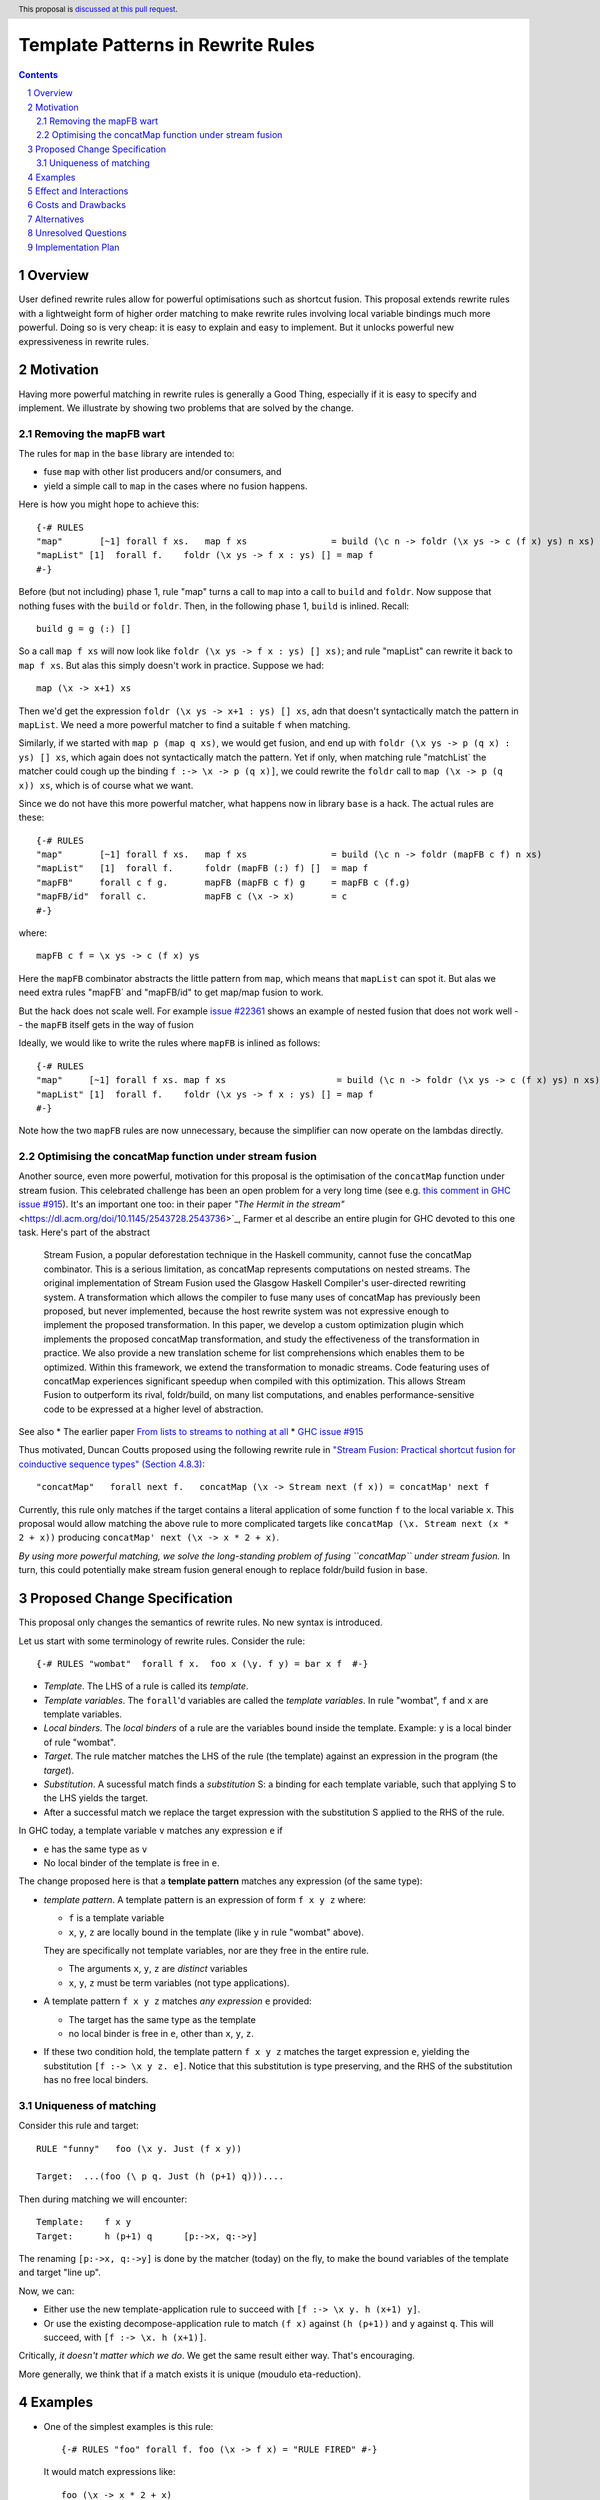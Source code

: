 Template Patterns in Rewrite Rules
=================================

.. author:: Jaro Reinders
.. date-accepted::
.. ticket-url::
.. implemented::
.. highlight:: haskell
.. header:: This proposal is `discussed at this pull request <https://github.com/ghc-proposals/ghc-proposals/pull/555>`_.
.. sectnum::
.. contents::

Overview
-----------

User defined rewrite rules allow for powerful optimisations such as
shortcut fusion.  This proposal extends rewrite rules with a
lightweight form of higher order matching to make rewrite rules
involving local variable bindings much more powerful.  Doing so is very cheap: it is
easy to explain and easy to implement.  But it unlocks powerful new expressiveness
in rewrite rules.

Motivation
----------

Having more powerful matching in rewrite rules is generally a Good Thing, especially
if it is easy to specify and implement.  We illustrate by showing two problems
that are solved by the change.

Removing the mapFB wart
~~~~~~~~~~~~~~~~~~~~~~~

The rules for ``map`` in the ``base`` library are intended to:

* fuse ``map`` with other list producers and/or consumers, and
* yield a simple call to ``map`` in the cases where no fusion happens.

Here is how you might hope to achieve this:
::

	{-# RULES
	"map"       [~1] forall f xs.   map f xs                = build (\c n -> foldr (\x ys -> c (f x) ys) n xs)
	"mapList" [1]  forall f.    foldr (\x ys -> f x : ys) [] = map f
	#-}

Before (but not including) phase 1, rule "map" turns a call to ``map`` into a call to ``build`` and ``foldr``.
Now suppose that nothing fuses with the ``build`` or ``foldr``.  Then, in the following phase 1,
``build`` is inlined.  Recall::

        build g = g (:) []

So a call ``map f xs`` will now look like ``foldr (\x ys -> f x : ys) [] xs)``; and rule "mapList" can rewrite
it back to ``map f xs``.  But alas this simply doesn't work in practice. Suppose we had::

        map (\x -> x+1) xs

Then we'd get the expression ``foldr (\x ys -> x+1 : ys) [] xs``, adn that doesn't syntactically match the pattern in ``mapList``.
We need a more powerful matcher to find a suitable ``f`` when matching.

Similarly, if we started with ``map p (map q xs)``, we would get fusion, and end up with ``foldr (\x ys -> p (q x) : ys) [] xs``, which again does not syntactically match the pattern.  Yet if only, when matching rule "matchList` the matcher could
cough up the binding ``f :-> \x -> p (q x)]``, we could rewrite the ``foldr`` call to ``map (\x -> p (q x)) xs``, which is of course what we want.

Since we do not have this more powerful matcher, what happens now in library ``base`` is a hack.  The actual rules are these::

	{-# RULES
	"map"       [~1] forall f xs.   map f xs                = build (\c n -> foldr (mapFB c f) n xs)
	"mapList"   [1]  forall f.      foldr (mapFB (:) f) []  = map f
	"mapFB"     forall c f g.       mapFB (mapFB c f) g     = mapFB c (f.g)
	"mapFB/id"  forall c.           mapFB c (\x -> x)       = c
	#-}

where::

	mapFB c f = \x ys -> c (f x) ys

Here the ``mapFB`` combinator abstracts the little pattern from ``map``, which means that ``mapList`` can spot it.
But alas we need extra rules "mapFB` and "mapFB/id" to get map/map fusion to work.

But the hack does not scale well.  For example `issue #22361 <https://gitlab.haskell.org/ghc/ghc/-/issues/22361>`_ shows an example of nested fusion that does not work well -- the ``mapFB`` itself gets in the way of fusion


Ideally, we would like to write the rules where ``mapFB`` is inlined as follows:
::

	{-# RULES
	"map"     [~1] forall f xs. map f xs                     = build (\c n -> foldr (\x ys -> c (f x) ys) n xs)
	"mapList" [1]  forall f.    foldr (\x ys -> f x : ys) [] = map f
	#-}

Note how the two ``mapFB`` rules are now unnecessary, because the simplifier can now operate on the lambdas directly.


Optimising the concatMap function under stream fusion
~~~~~~~~~~~~~~~~~~~~~~~~~~~~~~~~~~~~~~~~~~~~~~~~~~~~~

Another source, even more powerful, motivation for this proposal is the optimisation of the ``concatMap`` function under stream fusion. This celebrated challenge has been an open problem for a very long time (see e.g. `this comment in GHC issue #915 <https://gitlab.haskell.org/ghc/ghc/-/issues/915#note_26104>`_).
It's an important one too: in their paper `"The Hermit in the stream"` <https://dl.acm.org/doi/10.1145/2543728.2543736>`_, Farmer et al describe an entire plugin for GHC devoted to this one task.  Here's part of the abstract

    Stream Fusion, a popular deforestation technique in the Haskell community, cannot fuse the concatMap combinator. This is a serious limitation, as concatMap represents computations on nested streams. The original implementation of Stream Fusion used the Glasgow Haskell Compiler's user-directed rewriting system. A transformation which allows the compiler to fuse many uses of concatMap has previously been proposed, but never implemented, because the host rewrite system was not expressive enough to implement the proposed transformation.
    In this paper, we develop a custom optimization plugin which implements the proposed concatMap transformation, and study the effectiveness of the transformation in practice. We also provide a new translation scheme for list comprehensions which enables them to be optimized. Within this framework, we extend the transformation to monadic streams. Code featuring uses of concatMap experiences significant speedup when compiled with this optimization. This allows Stream Fusion to outperform its rival, foldr/build, on many list computations, and enables performance-sensitive code to be expressed at a higher level of abstraction.


See also
* The earlier paper `From lists to streams to nothing at all <https://dl.acm.org/doi/10.1145/1291151.1291199>`_
* `GHC issue #915 <https://gitlab.haskell.org/ghc/ghc/-/issues/915>`_ 

Thus motivated, Duncan Coutts proposed using the following rewrite rule in `"Stream Fusion: Practical shortcut fusion for coinductive sequence types" (Section 4.8.3) <https://ora.ox.ac.uk/objects/uuid:b4971f57-2b94-4fdf-a5c0-98d6935a44da/download_file?file_format=pdf&hyrax_fileset_id=m8450e05775b1a9a35267c4e58184492e&safe_filename=Thesis%2BPDF%2C%2Bstandard%2Blayout&type_of_work=Thesis>`_:
::

	"concatMap"   forall next f.   concatMap (\x -> Stream next (f x)) = concatMap' next f

Currently, this rule only matches if the target contains a literal application of some function ``f`` to the local variable ``x``.
This proposal would allow matching the above rule to more complicated targets like ``concatMap (\x. Stream next (x * 2 + x))`` producing ``concatMap' next (\x -> x * 2 + x)``.

*By using more powerful matching, we solve the long-standing problem of fusing
``concatMap`` under stream fusion.*  In turn, this could
potentially make stream fusion general enough to replace foldr/build
fusion in base.

Proposed Change Specification
-----------------------------

This proposal only changes the semantics of rewrite rules. No new syntax is introduced.

Let us start with some terminology of rewrite rules.
Consider the rule:
::

	{-# RULES "wombat"  forall f x.  foo x (\y. f y) = bar x f  #-}

* 	*Template*.
	The LHS of a rule is called its *template*.
* 	*Template variables*.
	The ``forall``'d variables are called the *template variables*.
	In rule "wombat", ``f`` and ``x`` are template variables.
* 	*Local binders*.
	The *local binders* of a rule are the variables bound inside the template.
	Example: ``y`` is a local binder of rule "wombat".
* 	*Target*.
	The rule matcher matches the LHS of the rule (the template) against an expression in the program (the *target*).
* 	*Substitution*.
	A sucessful match finds a *substitution* S: a binding for each template variable, such that applying S to the LHS yields the target.
* 	After a successful match we replace the target expression with the substitution S applied to the RHS of the rule.


In GHC today, a template variable ``v`` matches any expression ``e`` if

* ``e`` has the same type as ``v``
* No local binder of the template is free in ``e``.

The change proposed here is that a **template pattern** matches any expression (of the same type):

* 	*template pattern*.
	A template pattern is an expression of form ``f x y z`` where:

	- ``f`` is a template variable
	- ``x``, ``y``, ``z`` are locally bound in the template (like ``y`` in rule "wombat" above).

	They are specifically not template variables, nor are they free in the entire rule.

	- The arguments ``x``, ``y``, ``z`` are *distinct* variables
	- ``x``, ``y``, ``z`` must be term variables (not type applications).

* 	A template pattern ``f x y z`` matches *any expression* ``e`` provided:

	- The target has the same type as the template
	- no local binder is free in ``e``, other than ``x``, ``y``, ``z``.

*	If these two condition hold, the template pattern ``f x y z`` matches the target expression ``e``, yielding the substitution ``[f :-> \x y z. e]``.
	Notice that this substitution is type preserving, and the RHS of the substitution has no free local binders.

Uniqueness of matching
~~~~~~~~~~~~~~~~~~~~~~

Consider this rule and target:
::

	RULE "funny"   foo (\x y. Just (f x y))

	Target:  ...(foo (\ p q. Just (h (p+1) q)))....

Then during matching we will encounter:
::

	Template:    f x y
	Target:      h (p+1) q      [p:->x, q:->y]

The renaming ``[p:->x, q:->y]`` is done by the matcher (today) on the fly, to make the bound variables of the template and target "line up".

Now, we can:

* Either use the new template-application rule to succeed with ``[f :-> \x y. h (x+1) y]``.
* Or use the existing decompose-application rule to match ``(f x)`` against ``(h (p+1))`` and ``y`` against ``q``.  This will succeed, with ``[f :-> \x. h (x+1)]``.

Critically, *it doesn't matter which we do*.
We get the same result either way.
That's encouraging.

More generally, we think that if a match exists it is unique (moudulo eta-reduction).

Examples
--------

* 	One of the simplest examples is this rule:
	::

		{-# RULES "foo" forall f. foo (\x -> f x) = "RULE FIRED" #-}

	It would match expressions like:
	::

		foo (\x -> x * 2 + x)

* 	The template pattern may involve multiple locally bound variables, e.g.:
	::

		{-# RULES "foo" forall f. foo (\x y z -> f x y z) = "RULE FIRED" #-}

	Which would match:
	::

		foo (\x y z -> x * y + z)

	But not every variable has to occur in the match. It would also match this expression where ``y`` does not occur:
	::

		foo (\x y z -> x * 2 + z)

* 	Locally bound variables may only occur once.
	Consider the following rule:
	::

		{-# RULES "foo" forall f. foo (\x -> f x x) = "RULE FIRED" #-}

	This would **not** match:
	::

		foo (\x -> x * 2 + x)

	But it does contain the valid subrule ``f x``, so it would match:
	::

		foo (\x -> (bar x . baz) x)

* 	Similarly if the template variable ``f`` is applied to non-variable arguments then it only matches a literal application.
	Consider this rule:
	::

		{-# RULES "foo" forall f. foo (\x y -> f x 2 y) = "RULE FIRED" #-}

	This would **not** match:
	::

		foo (\x y -> x * 2 + y)`

	But again it does contain the template pattern ``f x``, so it would match:
	::

		foo (\x y -> (bar x . baz) 2 y)

Effect and Interactions
-----------------------

The main effect of this proposal is that rewrite rules involving template patterns now match more expressions.
But the additional matches are guaranteed to be beta equivalent, so this change does not cause existing rules to become semantically incorrect.

The only contentious interactions could occur due to rules that now overlap under the new rules, for example:
::

	{-# RULES
	"foo->bar"  forall f x.  foo x (\y. f y) = bar x f
	"foo->baz"  forall   x.  foo x (\y. y * 2 + y) = baz x
	#-}

Previously, the rule ``"foo->baz"`` would always fire when encountering the expression ``foo x (\y. y * 2 + y)``, but now the rule ``"foo->bar"`` also matches.
However, we do not expect that this occurs in practice.


Costs and Drawbacks
-------------------

1. 	The changes required for this proposal are small (the core of the change is an addition of just 22 lines of code).
	Small changes can add up, but we think the benefits far outweigh this cost in this case.

2. 	This proposal causes a silent change of behaviour of existing code.
	It is possible to come up with an artificial system of rewrite rules that produces suboptimal results due to this change.
	We do not expect this to happen in practice.

Alternatives
------------

Roughly in order of cheap to expensive alternatives:

1. 	Do nothing.

2. 	Introduce explicit syntax for template patterns.
	This requires modifying the parser and bikeshedding over syntax, but it may make the rules completely backwards compatible and the intent of the programmer is clearer to the compiler so the compiler can give better error messages and warnings.
	We have chosen against this alternative, because we do not think any existing rewrite rules depend critically on the previous behaviour and we expect error messages and warnings can still be written for the most common mistakes with a bit more effort.

3. 	Use lambda binders instead of applications to figure out the scope of local variables automatically.
	For example the "mapList" rule could look like this:
	::

		"mapList" [1]  forall f.    foldr (\x ys -> f : ys) [] = map (\x -> f)

	Where the the rule matcher would recognise that the ``\x ->`` binders on the left and the right is the same.
	From this we could deduce that the variables ``x`` should be allowed to occur in ``f``.
	We have not chosen this syntax because it is less explicit about which locally bound variables are allowed to occur in which template variables.

4. 	Implement more powerful higher order matching, for example as proposed by De Moor and Sittampalam in `"Higher-order matching for program transformation" <https://www.sciencedirect.com/science/article/pii/S0304397500004023>`_.

	They show an example of higher order matching that is not covered by this proposal, namely the template ``forall f x. f x``.
	Here they apply one template variable ``f`` to another template variable ``x``.
	This often leads to ambiguity.
	For example if we match that template against the term 0 we can get many possible substitutions: ::

		[f :-> \a -> a, x :-> 0]
		[f :-> \a -> 0]
		[f :-> \g -> g 0, x :-> \a -> a]
		[f :-> \g -> g (g 0), x :-> \a -> a]

	We expect that this alternative would require much more significant changes to the rule matcher in GHC.


Unresolved Questions
--------------------

1. 	What to do with polymorphic template variables?
	Consider the code:
	::

		foo :: (forall a. [a] -> Int) -> Int
		foo len = len [1,2,3] + len "abc"
		{-# NOINLINE foo #-}

		{-# RULES "foo" forall (f :: forall a. [a] -> Int). foo (\xs -> 1 + f xs) = 2 + foo f #-}

	Here, the template variable ``f`` has a polymorphic type.
	With explicit type abstractions and applications the rule looks like this:
	::

		{-# RULES "foo" forall (f :: forall a. [a] -> Int). foo (/\a. \(xs::[a]) -> 1 + f @a xs) = 2 + foo f #-}

	The proposal could be change such that this rule would match the expression:
	::

		foo (/\b. \(ys::[b]). 1 + (reverse @b (take @b 3 ys)))


	However, if we change the type of the template variable ``f`` to ``forall a. a -> Int``, then the rule with explicit type abstractions and applications looks like this:
	::

		{-# RULES "foo" forall (f :: forall a. a -> Int). foo (/\a. \(xs::[a]) -> 1 + f @[a] xs) = 2 + foo f #-}

	(Note: we assume deep subsumption here for simplicity of presentation)

	Now ``@[a]`` is no longer a plain locally bound variable, so this is no longer a template pattern.

	This seems fragile and we do not know of any practical programs that requires polymorphic template variables in template patterns.

2. 	The name "template pattern" is still up for debate.
	Suggestions are welcome.

Implementation Plan
-------------------

The proposed changes have already been implemented in `#9343 <https://gitlab.haskell.org/ghc/ghc/-/merge_requests/9343>`_.
Only tests still need to be written.
